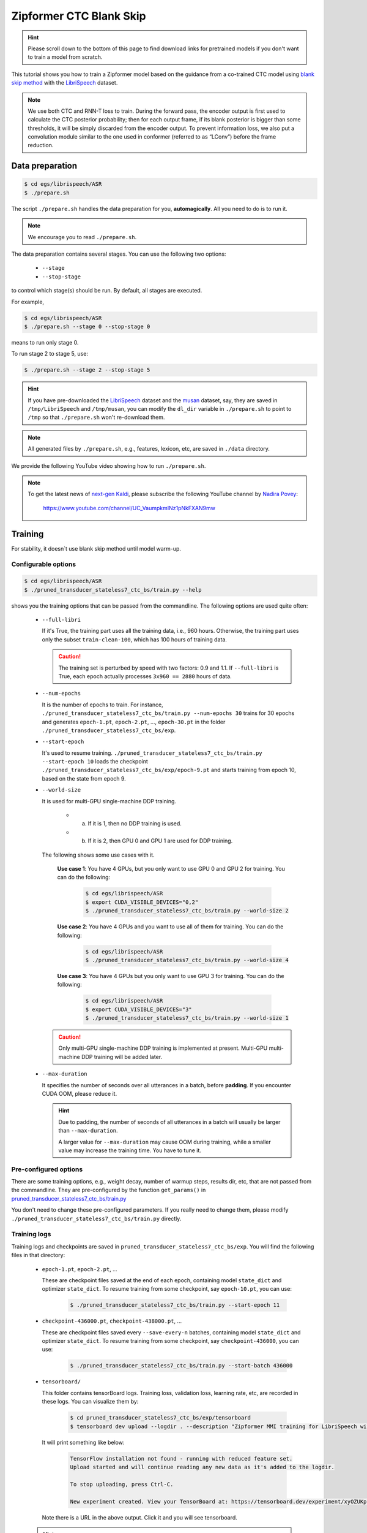 Zipformer CTC Blank Skip
========================

.. hint::

   Please scroll down to the bottom of this page to find download links
   for pretrained models if you don't want to train a model from scratch.


This tutorial shows you how to train a Zipformer model based on the guidance from 
a co-trained CTC model using `blank skip method <https://arxiv.org/pdf/2210.16481.pdf>`_
with the `LibriSpeech <https://www.openslr.org/12>`_ dataset.

.. note::

    We use both CTC and RNN-T loss to train. During the forward pass, the encoder output
    is first used to calculate the CTC posterior probability; then for each output frame,
    if its blank posterior is bigger than some thresholds, it will be simply discarded
    from the encoder output. To prevent information loss, we also put a convolution module
    similar to the one used in conformer (referred to as “LConv”) before the frame reduction.


Data preparation
----------------

.. code-block:: bash

  $ cd egs/librispeech/ASR
  $ ./prepare.sh

The script ``./prepare.sh`` handles the data preparation for you, **automagically**.
All you need to do is to run it.

.. note::

   We encourage you to read ``./prepare.sh``.

The data preparation contains several stages. You can use the following two
options:

  - ``--stage``
  - ``--stop-stage``

to control which stage(s) should be run. By default, all stages are executed.


For example,

.. code-block:: bash

  $ cd egs/librispeech/ASR
  $ ./prepare.sh --stage 0 --stop-stage 0

means to run only stage 0.

To run stage 2 to stage 5, use:

.. code-block:: bash

  $ ./prepare.sh --stage 2 --stop-stage 5

.. hint::

  If you have pre-downloaded the `LibriSpeech <https://www.openslr.org/12>`_
  dataset and the `musan <http://www.openslr.org/17/>`_ dataset, say,
  they are saved in ``/tmp/LibriSpeech`` and ``/tmp/musan``, you can modify
  the ``dl_dir`` variable in ``./prepare.sh`` to point to ``/tmp`` so that
  ``./prepare.sh`` won't re-download them.

.. note::

  All generated files by ``./prepare.sh``, e.g., features, lexicon, etc,
  are saved in ``./data`` directory.

We provide the following YouTube video showing how to run ``./prepare.sh``.

.. note::

   To get the latest news of `next-gen Kaldi <https://github.com/k2-fsa>`_, please subscribe
   the following YouTube channel by `Nadira Povey <https://www.youtube.com/channel/UC_VaumpkmINz1pNkFXAN9mw>`_:

      `<https://www.youtube.com/channel/UC_VaumpkmINz1pNkFXAN9mw>`_

..  youtube:: ofEIoJL-mGM

Training
--------

For stability, it doesn`t use blank skip method until model warm-up.

Configurable options
~~~~~~~~~~~~~~~~~~~~

.. code-block:: bash

  $ cd egs/librispeech/ASR
  $ ./pruned_transducer_stateless7_ctc_bs/train.py --help

shows you the training options that can be passed from the commandline.
The following options are used quite often:

  - ``--full-libri``

    If it's True, the training part uses all the training data, i.e.,
    960 hours. Otherwise, the training part uses only the subset
    ``train-clean-100``, which has 100 hours of training data.

    .. CAUTION::

      The training set is perturbed by speed with two factors: 0.9 and 1.1.
      If ``--full-libri`` is True, each epoch actually processes
      ``3x960 == 2880`` hours of data.

  - ``--num-epochs``

    It is the number of epochs to train. For instance,
    ``./pruned_transducer_stateless7_ctc_bs/train.py --num-epochs 30`` trains for 30 epochs
    and generates ``epoch-1.pt``, ``epoch-2.pt``, ..., ``epoch-30.pt``
    in the folder ``./pruned_transducer_stateless7_ctc_bs/exp``.

  - ``--start-epoch``

    It's used to resume training.
    ``./pruned_transducer_stateless7_ctc_bs/train.py --start-epoch 10`` loads the
    checkpoint ``./pruned_transducer_stateless7_ctc_bs/exp/epoch-9.pt`` and starts
    training from epoch 10, based on the state from epoch 9.

  - ``--world-size``

    It is used for multi-GPU single-machine DDP training.

      - (a) If it is 1, then no DDP training is used.

      - (b) If it is 2, then GPU 0 and GPU 1 are used for DDP training.

    The following shows some use cases with it.

      **Use case 1**: You have 4 GPUs, but you only want to use GPU 0 and
      GPU 2 for training. You can do the following:

        .. code-block:: bash

          $ cd egs/librispeech/ASR
          $ export CUDA_VISIBLE_DEVICES="0,2"
          $ ./pruned_transducer_stateless7_ctc_bs/train.py --world-size 2

      **Use case 2**: You have 4 GPUs and you want to use all of them
      for training. You can do the following:

        .. code-block:: bash

          $ cd egs/librispeech/ASR
          $ ./pruned_transducer_stateless7_ctc_bs/train.py --world-size 4

      **Use case 3**: You have 4 GPUs but you only want to use GPU 3
      for training. You can do the following:

        .. code-block:: bash

          $ cd egs/librispeech/ASR
          $ export CUDA_VISIBLE_DEVICES="3"
          $ ./pruned_transducer_stateless7_ctc_bs/train.py --world-size 1

    .. caution::

      Only multi-GPU single-machine DDP training is implemented at present.
      Multi-GPU multi-machine DDP training will be added later.

  - ``--max-duration``

    It specifies the number of seconds over all utterances in a
    batch, before **padding**.
    If you encounter CUDA OOM, please reduce it.

    .. HINT::

      Due to padding, the number of seconds of all utterances in a
      batch will usually be larger than ``--max-duration``.

      A larger value for ``--max-duration`` may cause OOM during training,
      while a smaller value may increase the training time. You have to
      tune it.


Pre-configured options
~~~~~~~~~~~~~~~~~~~~~~

There are some training options, e.g., weight decay,
number of warmup steps, results dir, etc,
that are not passed from the commandline.
They are pre-configured by the function ``get_params()`` in
`pruned_transducer_stateless7_ctc_bs/train.py <https://github.com/k2-fsa/icefall/blob/master/egs/librispeech/ASR/pruned_transducer_stateless7_ctc_bs/train.py>`_

You don't need to change these pre-configured parameters. If you really need to change
them, please modify ``./pruned_transducer_stateless7_ctc_bs/train.py`` directly.

Training logs
~~~~~~~~~~~~~

Training logs and checkpoints are saved in ``pruned_transducer_stateless7_ctc_bs/exp``.
You will find the following files in that directory:

  - ``epoch-1.pt``, ``epoch-2.pt``, ...

    These are checkpoint files saved at the end of each epoch, containing model
    ``state_dict`` and optimizer ``state_dict``.
    To resume training from some checkpoint, say ``epoch-10.pt``, you can use:

      .. code-block:: bash

        $ ./pruned_transducer_stateless7_ctc_bs/train.py --start-epoch 11

  - ``checkpoint-436000.pt``, ``checkpoint-438000.pt``, ...

    These are checkpoint files saved every ``--save-every-n`` batches,
    containing model ``state_dict`` and optimizer ``state_dict``.
    To resume training from some checkpoint, say ``checkpoint-436000``, you can use:

      .. code-block:: bash

        $ ./pruned_transducer_stateless7_ctc_bs/train.py --start-batch 436000

  - ``tensorboard/``

    This folder contains tensorBoard logs. Training loss, validation loss, learning
    rate, etc, are recorded in these logs. You can visualize them by:

      .. code-block:: bash

        $ cd pruned_transducer_stateless7_ctc_bs/exp/tensorboard
        $ tensorboard dev upload --logdir . --description "Zipformer MMI training for LibriSpeech with icefall"

    It will print something like below:

      .. code-block::

        TensorFlow installation not found - running with reduced feature set.
        Upload started and will continue reading any new data as it's added to the logdir.

        To stop uploading, press Ctrl-C.

        New experiment created. View your TensorBoard at: https://tensorboard.dev/experiment/xyOZUKpEQm62HBIlUD4uPA/

    Note there is a URL in the above output. Click it and you will see
    tensorboard.

  .. hint::

    If you don't have access to google, you can use the following command
    to view the tensorboard log locally:

      .. code-block:: bash

        cd pruned_transducer_stateless7_ctc_bs/exp/tensorboard
        tensorboard --logdir . --port 6008

    It will print the following message:

      .. code-block::

        Serving TensorBoard on localhost; to expose to the network, use a proxy or pass --bind_all
        TensorBoard 2.8.0 at http://localhost:6008/ (Press CTRL+C to quit)

    Now start your browser and go to `<http://localhost:6008>`_ to view the tensorboard
    logs.


  - ``log/log-train-xxxx``

    It is the detailed training log in text format, same as the one
    you saw printed to the console during training.

Usage example
~~~~~~~~~~~~~

You can use the following command to start the training using 4 GPUs:

.. code-block:: bash

  export CUDA_VISIBLE_DEVICES="0,1,2,3"
  ./pruned_transducer_stateless7_ctc_bs/train.py \
    --world-size 4 \
    --num-epochs 30 \
    --start-epoch 1 \
    --full-libri 1 \
    --exp-dir pruned_transducer_stateless7_ctc_bs/exp \
    --max-duration 600 \
    --use-fp16 1

Decoding
--------

The decoding part uses checkpoints saved by the training part, so you have
to run the training part first.

.. hint::

   There are two kinds of checkpoints:

    - (1) ``epoch-1.pt``, ``epoch-2.pt``, ..., which are saved at the end
      of each epoch. You can pass ``--epoch`` to
      ``pruned_transducer_stateless7_ctc_bs/ctc_guild_decode_bs.py`` to use them.

    - (2) ``checkpoints-436000.pt``, ``epoch-438000.pt``, ..., which are saved
      every ``--save-every-n`` batches. You can pass ``--iter`` to
      ``pruned_transducer_stateless7_ctc_bs/ctc_guild_decode_bs.py`` to use them.

    We suggest that you try both types of checkpoints and choose the one
    that produces the lowest WERs.

.. code-block:: bash

  $ cd egs/librispeech/ASR
  $ ./pruned_transducer_stateless7_ctc_bs/ctc_guild_decode_bs.py --help

shows the options for decoding.

The following shows the example using ``epoch-*.pt``:

.. code-block:: bash

    for m in greedy_search fast_beam_search modified_beam_search; do
        ./pruned_transducer_stateless7_ctc_bs/ctc_guild_decode_bs.py \
            --epoch 30 \
            --avg 13 \
            --exp-dir pruned_transducer_stateless7_ctc_bs/exp \
            --max-duration 600 \
            --decoding-method $m
    done

To test CTC branch, you can use the following command:

.. code-block:: bash

    for m in ctc-decoding 1best; do
        ./pruned_transducer_stateless7_ctc_bs/ctc_guild_decode_bs.py \
            --epoch 30 \
            --avg 13 \
            --exp-dir pruned_transducer_stateless7_ctc_bs/exp \
            --max-duration 600 \
            --decoding-method $m
    done

Export models
-------------

`pruned_transducer_stateless7_ctc_bs/export.py <https://github.com/k2-fsa/icefall/blob/master/egs/librispeech/ASR/pruned_transducer_stateless7_ctc_bs/export.py>`_ supports exporting checkpoints from ``pruned_transducer_stateless7_ctc_bs/exp`` in the following ways.

Export ``model.state_dict()``
~~~~~~~~~~~~~~~~~~~~~~~~~~~~~

Checkpoints saved by ``pruned_transducer_stateless7_ctc_bs/train.py`` also include
``optimizer.state_dict()``. It is useful for resuming training. But after training,
we are interested only in ``model.state_dict()``. You can use the following
command to extract ``model.state_dict()``.

.. code-block:: bash

  ./pruned_transducer_stateless7_ctc_bs/export.py \
    --exp-dir ./pruned_transducer_stateless7_ctc_bs/exp \
    --bpe-model data/lang_bpe_500/bpe.model \
    --epoch 30 \
    --avg 13 \
    --jit 0

It will generate a file ``./pruned_transducer_stateless7_ctc_bs/exp/pretrained.pt``.

.. hint::

   To use the generated ``pretrained.pt`` for ``pruned_transducer_stateless7_ctc_bs/ctc_guild_decode_bs.py``,
   you can run:

   .. code-block:: bash

      cd pruned_transducer_stateless7_ctc_bs/exp
      ln -s pretrained epoch-9999.pt

   And then pass ``--epoch 9999 --avg 1 --use-averaged-model 0`` to
   ``./pruned_transducer_stateless7_ctc_bs/ctc_guild_decode_bs.py``.

To use the exported model with ``./pruned_transducer_stateless7_ctc_bs/pretrained.py``, you
can run:

.. code-block:: bash

  ./pruned_transducer_stateless7_ctc_bs/pretrained.py \
    --checkpoint ./pruned_transducer_stateless7_ctc_bs/exp/pretrained.pt \
    --bpe-model ./data/lang_bpe_500/bpe.model \
    --method greedy_search \
    /path/to/foo.wav \
    /path/to/bar.wav

To test CTC branch using the exported model with ``./pruned_transducer_stateless7_ctc_bs/pretrained_ctc.py``:

.. code-block:: bash

  ./pruned_transducer_stateless7_ctc_bs/jit_pretrained_ctc.py \
    --checkpoint ./pruned_transducer_stateless7_ctc_bs/exp/pretrained.pt \
    --bpe-model data/lang_bpe_500/bpe.model \
    --method ctc-decoding \
    --sample-rate 16000 \
    /path/to/foo.wav \
    /path/to/bar.wav

Export model using ``torch.jit.script()``
~~~~~~~~~~~~~~~~~~~~~~~~~~~~~~~~~~~~~~~~~

.. code-block:: bash

  ./pruned_transducer_stateless7_ctc_bs/export.py \
    --exp-dir ./pruned_transducer_stateless7_ctc_bs/exp \
    --bpe-model data/lang_bpe_500/bpe.model \
    --epoch 30 \
    --avg 13 \
    --jit 1

It will generate a file ``cpu_jit.pt`` in the given ``exp_dir``. You can later
load it by ``torch.jit.load("cpu_jit.pt")``.

Note ``cpu`` in the name ``cpu_jit.pt`` means the parameters when loaded into Python
are on CPU. You can use ``to("cuda")`` to move them to a CUDA device.

To use the generated files with ``./pruned_transducer_stateless7_ctc_bs/jit_pretrained.py``:

.. code-block:: bash

  ./pruned_transducer_stateless7_ctc_bs/jit_pretrained.py \
    --nn-model-filename ./pruned_transducer_stateless7_ctc_bs/exp/cpu_jit.pt \
    /path/to/foo.wav \
    /path/to/bar.wav

To test CTC branch using the generated files with ``./pruned_transducer_stateless7_ctc_bs/jit_pretrained_ctc.py``:

.. code-block:: bash

  ./pruned_transducer_stateless7_ctc_bs/jit_pretrained_ctc.py \
    --model-filename ./pruned_transducer_stateless7_ctc_bs/exp/cpu_jit.pt \
    --bpe-model data/lang_bpe_500/bpe.model \
    --method ctc-decoding \
    --sample-rate 16000 \
    /path/to/foo.wav \
    /path/to/bar.wav

Download pretrained models
--------------------------

If you don't want to train from scratch, you can download the pretrained models
by visiting the following links:

  - `<https://huggingface.co/yfyeung/icefall-asr-librispeech-pruned_transducer_stateless7_ctc_bs-2022-12-14>`_

  See `<https://github.com/k2-fsa/icefall/blob/master/egs/librispeech/ASR/RESULTS.md>`_
  for the details of the above pretrained models
